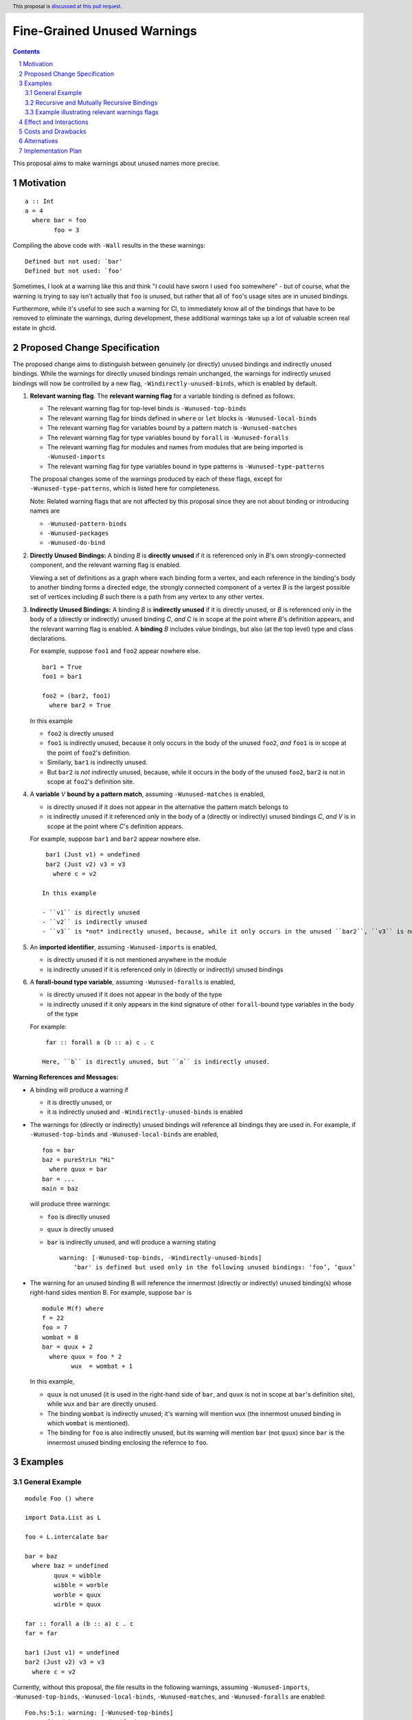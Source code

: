 Fine-Grained Unused Warnings
============================

.. author:: Jakob Brünker
.. date-accepted::
.. ticket-url::
.. implemented::
.. highlight:: haskell
.. sectnum::
.. header:: This proposal is `discussed at this pull request <https://github.com/ghc-proposals/ghc-proposals/pull/434>`_.
.. contents::

This proposal aims to make warnings about unused names more precise.

Motivation
----------

::

  a :: Int
  a = 4
    where bar = foo
          foo = 3

Compiling the above code with ``-Wall`` results in the
these warnings:

::

      Defined but not used: `bar'
      Defined but not used: `foo'

Sometimes, I look at a warning like this and think "I could have sworn I used
``foo`` somewhere" - but of course, what the warning is trying to say isn't
actually that ``foo`` is unused, but rather that all of ``foo``'s usage sites
are in unused bindings.

Furthermore, while it's useful to see such a warning for CI, to immediately
know all of the bindings that have to be removed to eliminate the warnings,
during development, these additional warnings take up a lot of valuable
screen real estate in ghcid.

Proposed Change Specification
-----------------------------

The proposed change aims to distinguish between genuinely (or directly) unused bindings and indirectly unused bindings. While the warnings for directly unused bindings remain unchanged, the warnings for indirectly unused bindings will now be controlled by a new flag, ``-Windirectly-unused-binds``, which is enabled by default.

1. **Relevant warning flag**. The **relevant warning flag** for a variable binding is defined as follows:

   - The relevant warning flag for top-level binds is ``-Wunused-top-binds``
   - The relevant warning flag for binds defined in ``where`` or ``let`` blocks is ``-Wunused-local-binds``
   - The relevant warning flag for variables bound by a pattern match is ``-Wunused-matches``
   - The relevant warning flag for type variables bound by ``forall`` is ``-Wunused-foralls``
   - The relevant warning flag for modules and names from modules that are being imported is ``-Wunused-imports``
   - The relevant warning flag for type variables bound in type patterns is ``-Wunused-type-patterns``

   The proposal changes some of the warnings produced by each of these flags, except for ``-Wunused-type-patterns``, which is listed here for completeness.
  
   Note: Related warning flags that are not affected by this proposal since they are not about binding or introducing names are

   - ``-Wunused-pattern-binds``
   - ``-Wunused-packages``
   - ``-Wunused-do-bind``

2. **Directly Unused Bindings:** A binding *B* is **directly unused** if it is referenced only in *B*'s own strongly-connected component, and the relevant warning flag is enabled.

   Viewing a set of definitions as a graph where each binding form a vertex, and each reference in the binding's body to another binding forms a directed edge, the strongly connected component of a vertex *B* is the largest possible set of vertices including *B* such there is a path from any vertex to any other vertex.

3. **Indirectly Unused Bindings:** A binding *B* is **indirectly unused** if it is directly unused, or *B* is referenced only in the body of a (directly or indirectly) unused binding *C*, *and* *C* is in scope at the point where *B*'s definition appears, and the relevant warning flag is enabled. A **binding** *B* includes value bindings, but also (at the top level) type and class declarations.

   For example, suppose ``foo1`` and ``foo2`` appear nowhere else.

   ::

     bar1 = True
     foo1 = bar1

     foo2 = (bar2, foo1)
       where bar2 = True

   In this example

   - ``foo2`` is directly unused
   - ``foo1`` is indirectly unused, because it only occurs in the body of the unused ``foo2``, *and* ``foo1`` is in scope at the point of ``foo2``'s definition.
   - Similarly, ``bar1`` is indirectly unused.
   - But ``bar2`` is *not* indirectly unused, because, while it occurs in the body of the unused ``foo2``, ``bar2`` is not in scope at ``foo2``'s definition site.

4. A **variable** *V* **bound by a pattern match**, assuming ``-Wunused-matches`` is enabled,

   - is directly unused if it does not appear in the alternative the pattern match belongs to
   - is indirectly unused if it referenced only in the body of a (directly or indirectly) unused bindings *C*, *and* *V* is in scope at the point where *C*'s definition appears.

   For example, suppose ``bar1`` and ``bar2`` appear nowhere else.

   ::

     bar1 (Just v1) = undefined
     bar2 (Just v2) v3 = v3
       where c = v2

    In this example

    - ``v1`` is directly unused
    - ``v2`` is indirectly unused
    - ``v3`` is *not* indirectly unused, because, while it only occurs in the unused ``bar2``, ``v3`` is not in scope at the at ``bar2``'s definition site.

5. An **imported identifier**, assuming ``-Wunused-imports`` is enabled,

   - is directly unused if it is not mentioned anywhere in the module
   - is indirectly unused if it is referenced only in (directly or indirectly) unused bindings

6. A **forall-bound type variable**, assuming ``-Wunused-foralls`` is enabled,

   - is directly unused if it does not appear in the body of the type
   - is indirectly unused if it only appears in the kind signature of other ``forall``-bound type variables in the body of the type

   For example:

   ::

     far :: forall a (b :: a) c . c

    Here, ``b`` is directly unused, but ``a`` is indirectly unused.

**Warning References and Messages:**

- A binding will produce a warning if

  - it is directly unused, or

  - it is indirectly unused and ``-Windirectly-unused-binds`` is enabled

- The warnings for (directly or indirectly) unused bindings will reference all bindings they are used in. For example, if ``-Wunused-top-binds`` and ``-Wunused-local-binds`` are enabled,

  ::

    foo = bar
    baz = pureStrLn "Hi"
      where quux = bar
    bar = ...
    main = baz

  will produce three warnings:

  - ``foo`` is directly unused

  - ``quux`` is directly unused

  - ``bar`` is indirectly unused, and will produce a warning stating

    ::

      warning: [-Wunused-top-binds, -Windirectly-unused-binds]
          ‘bar' is defined but used only in the following unused bindings: ‘foo’, ‘quux’

- The warning for an unused binding B will reference the innermost (directly or indirectly) unused binding(s) whose right-hand sides mention B. For example, suppose ``bar`` is

  ::

    module M(f) where
    f = 22
    foo = 7
    wombat = 8
    bar = quux + 2
      where quux = foo * 2
            wux  = wombat + 1

  In this example,

  - ``quux`` is not unused (it is used in the right-hand side of ``bar``, and ``quux`` is not in scope at ``bar``'s definition site), while ``wux`` and ``bar`` are directly unused.
  - The binding ``wombat`` is indirectly unused; it's warning will mention ``wux`` (the innermost unused binding in which ``wombat`` is mentioned).
  - The binding for ``foo`` is also indirectly unused, but its warning will mention ``bar`` (not ``quux``) since ``bar`` is the innermost unused binding enclosing the refernce to ``foo``.

Examples
--------

General Example
###############

::

  module Foo () where

  import Data.List as L

  foo = L.intercalate bar

  bar = baz
    where baz = undefined
          quux = wibble
          wibble = worble
          worble = quux
          wirble = quux
        
  far :: forall a (b :: a) c . c
  far = far

  bar1 (Just v1) = undefined
  bar2 (Just v2) v3 = v3
    where c = v2

Currently, without this proposal, the file results in the following warnings, assuming ``-Wunused-imports``, ``-Wunused-top-binds``, ``-Wunused-local-binds``, ``-Wunused-matches``, and ``-Wunused-foralls`` are enabled:

::

  Foo.hs:5:1: warning: [-Wunused-top-binds]
      Defined but not used: ‘foo’

  Foo.hs:7:1: warning: [GHC-38417] [-Wmissing-signatures]
      Top-level binding with no type signature: bar :: a

  Foo.hs:7:1: warning: [-Wunused-top-binds]
      Defined but not used: ‘bar’

  Foo.hs:9:9: warning: [-Wunused-local-binds]
      Defined but not used: ‘quux’

  Foo.hs:10:9: warning: [-Wunused-local-binds]
      Defined but not used: ‘wibble’

  Foo.hs:11:9: warning: [-Wunused-local-binds]
      Defined but not used: ‘worble’

  Foo.hs:12:9: warning: [-Wunused-local-binds]
      Defined but not used: ‘wirble’

  Foo.hs:14:17: warning: [-Wunused-foralls]
      Unused quantified type variable ‘(b :: a)’
      In the type signature for ‘far’

  Foo.hs:15:1: warning: [-Wunused-top-binds]
      Defined but not used: ‘far’

  Foo.hs:19:1: warning: [-Wunused-top-binds]
      Defined but not used: `bar1'

  Foo.hs:19:12: warning: [-Wunused-matches]
      Defined but not used: `v1'

  Foo.hs:20:1: warning: [-Wunused-top-binds]
      Defined but not used: `bar2'

  Foo.hs:21:9: warning: [-Wunused-local-binds]
      Defined but not used: `c'

With this proposal, these warnings would be produced instead, assuming ``-Windirectly-unused-binds`` is enabled:

::

  Foo.hs:3:1: warning: [-Wunused-imports, -Windirectly-unused-binds]:
      The import of ‘Data.List’ is used only by the following unused binding: ‘foo’
        except perhaps to import instances from ‘Data.List’
      To import instances alone, use: import Data.List()

  Foo.hs:5:1: warning: [-Wunused-top-binds]
      Defined but not used: ‘foo’

  Foo.hs:7:1: warning: [-Wunused-top-binds, -Windirectly-unused-binds]
      ‘bar' is defined but used only in the following unused binding: ‘foo’

  Foo.hs:9:9: warning: [-Wunused-local-binds, -Windirectly-unused-binds]
      ‘quux' is defined but used only in the following unused bindings: ‘worble’, ‘wirble’

  Foo.hs:10:9: warning: [-Wunused-local-binds, -Windirectly-unused-binds]
      ‘wibble' is defined but used only in the following unused binding: ‘worble’

  Foo.hs:11:9: warning: [-Wunused-local-binds, -Windirectly-unused-binds]
      ‘worble' is defined but used only in the following unused binding: ‘wibble’

  Foo.hs:12:9: warning: [-Wunused-local-binds]
      Defined but not used: ‘wirble’

  Foo.hs:13:15: warning: [-Wunused-foralls, -Windirectly-unused-binds]
      Quantified type variable ‘a’ is used only in the following unused variable: ‘(b :: a)’
      In the type signature for ‘far’

  Foo.hs:13:17: warning: [-Wunused-foralls]
      Unused quantified type variable ‘(b :: a)’
      In the type signature for ‘far’

  Foo.hs:14:1: warning: [-Wunused-top-binds]
      Defined but not used: ‘far’

  Foo.hs:19:1: warning: [-Wunused-top-binds]
      Defined but not used: ‘bar1’

  Foo.hs:19:12: warning: [-Wunused-matches]
      Defined but not used: ‘v1’

  Foo.hs:19:12: warning: [-Wunused-matches, -Windirectly-unused-binds]
      ‘v1’ is defined but used only in the following unused bindings: ‘c’

  Foo.hs:20:1: warning: [-Wunused-top-binds]
      Defined but not used: ‘bar2’

  Foo.hs:21:9: warning: [-Wunused-local-binds]
      Defined but not used: ‘c’


Recursive and Mutually Recursive Bindings
#########################################

Take this as example:

::

  b1 = b2
  b2 = b3
  b3 = b1

Currently, these are the warnings GHC produces:

::

  UnusedRecursion.hs:7:1: warning: [-Wunused-top-binds]
      Defined but not used: ‘b1’

  UnusedRecursion.hs:9:1: warning: [-Wunused-top-binds]
      Defined but not used: ‘b2’

  UnusedRecursion.hs:11:1: warning: [-Wunused-top-binds]
      Defined but not used: ‘b3’

With this proposal:

- From point 1. we can infer that if a binding is used only (mututally) recursively, it is directly unused.
- For mutually recursive bindings, if none of the bindings in the group are used outside their mutual recursion, each binding in the group is directly unused. The warning for each binding will list the other bindings in the group it is directly involved with, so we have

::

  UnusedRecursion.hs:7:1: warning: [-Wunused-top-binds]
      ‘b1’ is defined but used only in the following unused bindings: ‘b2’, ‘b3’

  UnusedRecursion.hs:9:1: warning: [-Wunused-top-binds]
      ‘b2’ is defined but used only in the following unused bindings: ‘b1’, ‘b3’

  UnusedRecursion.hs:11:1: warning: [-Wunused-top-binds]
      ‘b3’ is defined but used only in the following unused bindings: ‘b1’, ‘b2’

Example illustrating relevant warnings flags
############################################

::

  {-# OPTIONS_GHC -Wunused-local-binds -Windirectly-unused-binds #-}
  foo = bar
    where
      bar = 4

Currently, this produces no warnings.

Looking at this, it might appear that ``bar`` is indirectly unused, and will thus produce a warning under this proposal. However, this is not the case: ``foo`` does not qualify as directly unused, since its relevant warning flag ``-Wunused-top-binds`` is not active, and so ``bar`` also does not qualify as indirectly unused. Thus, there will still not be any warnings produced by the code under this proposal.


Effect and Interactions
-----------------------
For the most part, the effects of this proposal are minor. The main differences for existing
code-bases are that the warning message GHC prints for the indirect warnings
is different, although due to the more consistent treatment of warning flags, existing code bases can also sometimes
get more or fewer warnings in cases of indirectly unused bindings where two warning flags interact with one another. There can also be additional warnings about indirectly unused imports and `forall` binds.

Since the warnings don't have any special formats, existing tools should be able to handle them without issues.

Users that don't wish to see warnings about indirectly unused bindings can turn those warnings off.

Costs and Drawbacks
-------------------
The warning mechanism is somewhat more complicated and as a consequence might
have a somewhat higher maintenance cost, which might especially concern listing out all the other bindings that an indirectly unused binding is referenced by.

Alternatives
------------
* We could combine warnings of unused bindings and the indirect non-uses they induce. This could be similar to how error locations are combined in a single error message for duplicate declarations.

  * A possible advantage is that we could simplify the mechanism by removing the configurability of turning the warnings off.
    This would still give us the benefit of reducing the potential for confusion from these warnings, however users that wish to turn these warnings off could not do so.

  * A disadvantage is that most third-party tools dealing with error messages will likely have a harder time parsing the warning messages.

* A different name could be chosen for the new flag, ``-Windirectly-unused-binds``. For example:
  * ``-freport-indirect-uses``

* Instead of ``-Windirectly-unused-binds``, we could separate each warning flag (like ``-Wunused-imports``)
  into two (like ``-Windirectly-unused-imports`` and ``-Wdirectly-unused-imports``) and a warnings group like ``-Wno-indirect-uses`` to turn off all warnings about indirectly unused bindings at once.

  * This would offer more configurability if users want to see some warnings about indirectly unused bindings but not others.

  * It would require a higher number of warning flags.

Implementation Plan
-------------------

`@Jadefalke256 <https://github.com/Jadefalke256>`_ has `expressed interest <https://gitlab.haskell.org/ghc/ghc/-/issues/20190#note_505317>`_ in implementing this proposal.
